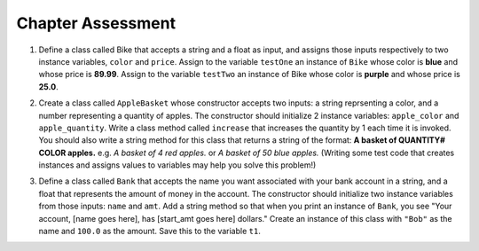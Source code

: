 ..  Copyright (C)  Jaclyn Cohen, Lauren Murphy, Brad Miller, David Ranum, Jeffrey Elkner, Peter Wentworth, Allen B. Downey, Chris
    Meyers, and Dario Mitchell.  Permission is granted to copy, distribute
    and/or modify this document under the terms of the GNU Free Documentation
    License, Version 1.3 or any later version published by the Free Software
    Foundation; with Invariant Sections being Forward, Prefaces, and
    Contributor List, no Front-Cover Texts, and no Back-Cover Texts.  A copy of
    the license is included in the section entitled "GNU Free Documentation
    License".

Chapter Assessment
==================

1. Define a class called Bike that accepts a string and a float as input, and assigns those inputs respectively to two instance variables, ``color`` and ``price``. Assign to the variable ``testOne`` an instance of ``Bike`` whose color is **blue** and whose price is **89.99**. Assign to the variable ``testTwo`` an instance of Bike whose color is **purple** and whose price is **25.0**. 

.. activecode:: ac_ch13_01
   :tags: Classes/ImprovingourConstructor.rst


   =====

   from unittest.gui import TestCaseGui

   class myTests(TestCaseGui):

      def testOne(self):
         self.assertEqual(testOne.color, "blue", "Testing that testOne has the correct color assigned.")
         self.assertEqual(testOne.price, 89.99, "Testing that testOne has the correct price assigned.")

      def testTwo(self):
         self.assertEqual(testTwo.color, "purple", "Testing that testTwo has the correct color assigned.")
         self.assertEqual(testTwo.price, 25.0, "Testing that testTwo has the correct color assigned.")

   myTests().main()

2. Create a class called ``AppleBasket`` whose constructor accepts two inputs: a string reprsenting a color, and a number representing a quantity of apples. The constructor should initialize 2 instance variables: ``apple_color`` and ``apple_quantity``.  Write a class method called ``increase`` that increases the quantity by 1 each time it is invoked. You should also write a string method for this class that returns a string of the format: **A basket of QUANTITY# COLOR apples.** e.g. *A basket of 4 red apples.* or *A basket of 50 blue apples.* (Writing some test code that creates instances and assigns values to variables may help you solve this problem!)

.. activecode:: ac_ch13_021
   :tags: Classes/ImprovingourConstructor.rst, Classes/AddingOtherMethodstoourClass.rst

   =====

   from unittest.gui import TestCaseGui

   class myTests(TestCaseGui):

      def testOne(self):
         tester = AppleBasket("red",4)
         self.assertEqual(tester.apple_quantity, 4, "Testing the initialization of the apple_quantity inst var.")
      def testTwo(self):   
         tester = AppleBasket("red",4)
         tester.increase()
         self.assertEqual(tester.apple_quantity, 5, "Testing the increase method")
      def testThree(self):
         tester = AppleBasket("green",17)
         self.assertEqual(tester.__str__(),"A basket of 17 green apples.")


   myTests().main()  

3. Define a class called ``Bank`` that accepts the name you want associated with your bank account in a string, and a float that represents the amount of money in the account. The constructor should initialize two instance variables from those inputs: ``name`` and ``amt``. Add a string method so that when you print an instance of ``Bank``, you see "Your account, [name goes here], has [start_amt goes here] dollars." Create an instance of this class with ``"Bob"`` as the name and ``100.0`` as the amount. Save this to the variable ``t1``.

.. activecode:: ac_ch13_03
   :tags: Classes/AddingOtherMethodstoourClass.rst, Classes/ImprovingourConstructor.rst, Classes/ConvertinganObjecttoaString.rst

   

   =====

   from unittest.gui import TestCaseGui

   class myTests(TestCaseGui):

      def testOne(self):
         self.assertEqual(t1.__str__(), "Your account, Bob, has 100.0 dollars.", "Testing that t1 is assigned to correct value")

   myTests().main()
